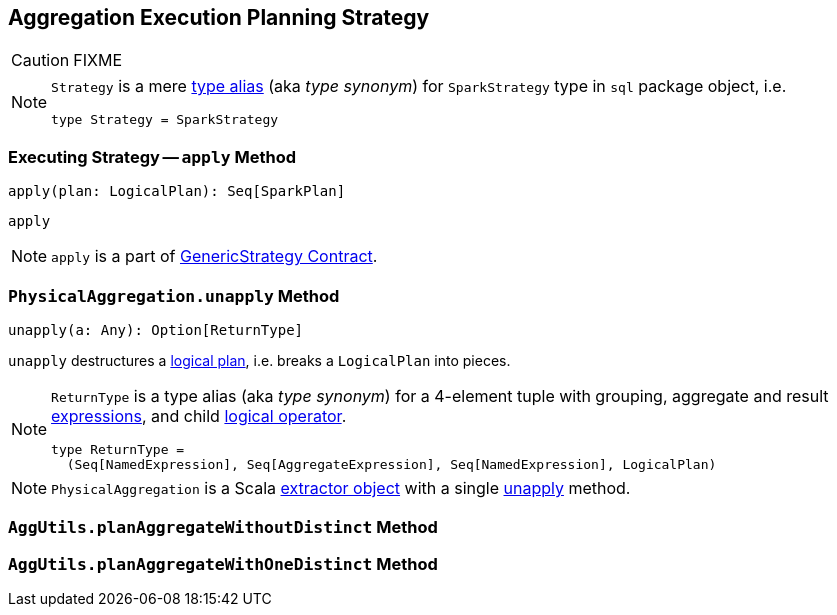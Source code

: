 == [[Aggregation]] Aggregation Execution Planning Strategy

CAUTION: FIXME

[NOTE]
====
`Strategy` is a mere https://github.com/apache/spark/blob/master/sql/core/src/main/scala/org/apache/spark/sql/package.scala#L44[type alias] (aka _type synonym_) for `SparkStrategy` type in `sql` package object, i.e.

[source, scala]
----
type Strategy = SparkStrategy
----
====

=== [[apply]] Executing Strategy -- `apply` Method

[source, scala]
----
apply(plan: LogicalPlan): Seq[SparkPlan]
----

`apply`

NOTE: `apply` is a part of link:spark-sql-catalyst-GenericStrategy.adoc#apply[GenericStrategy Contract].

=== [[PhysicalAggregation]][[PhysicalAggregation-unapply]] `PhysicalAggregation.unapply` Method

[source, scala]
----
unapply(a: Any): Option[ReturnType]
----

`unapply` destructures a link:spark-sql-LogicalPlan.adoc[logical plan], i.e. breaks a `LogicalPlan` into pieces.

[NOTE]
====

`ReturnType` is a type alias (aka _type synonym_) for a 4-element tuple with grouping, aggregate and result link:spark-sql-catalyst-Expression.adoc[expressions], and child link:spark-sql-LogicalPlan.adoc[logical operator].

[source, scala]
----
type ReturnType =
  (Seq[NamedExpression], Seq[AggregateExpression], Seq[NamedExpression], LogicalPlan)
----
====

NOTE: `PhysicalAggregation` is a Scala http://docs.scala-lang.org/tutorials/tour/extractor-objects.html[extractor object] with a single <<PhysicalAggregation-unapply, unapply>> method.

=== [[AggUtils]][[AggUtils-planAggregateWithoutDistinct]] `AggUtils.planAggregateWithoutDistinct` Method

=== [[AggUtils-planAggregateWithOneDistinct]] `AggUtils.planAggregateWithOneDistinct` Method
